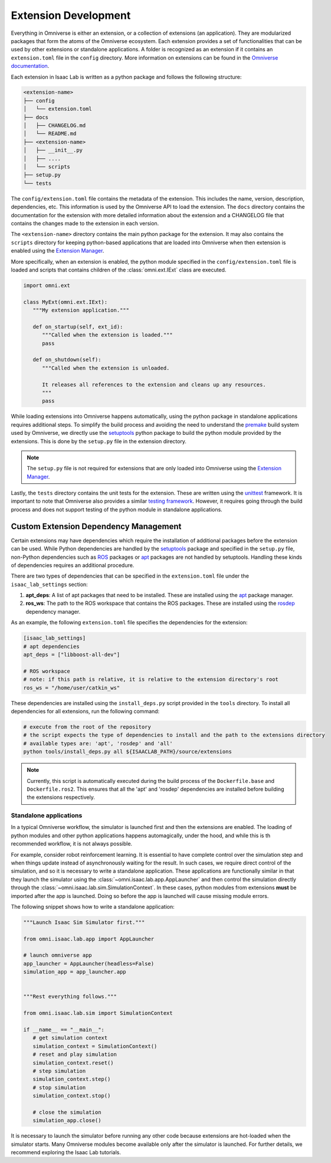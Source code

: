 Extension Development
=======================

Everything in Omniverse is either an extension, or a collection of extensions (an application). They are
modularized packages that form the atoms of the Omniverse ecosystem. Each extension
provides a set of functionalities that can be used by other extensions or
standalone applications. A folder is recognized as an extension if it contains
an ``extension.toml`` file in the ``config`` directory. More information on extensions can be found in the
`Omniverse documentation <https://docs.omniverse.nvidia.com/kit/docs/kit-manual/latest/guide/extensions_basic.html>`__.

Each extension in Isaac Lab is written as a python package and follows the following structure:

.. code:: bash

   <extension-name>
   ├── config
   │   └── extension.toml
   ├── docs
   │   ├── CHANGELOG.md
   │   └── README.md
   ├── <extension-name>
   │   ├── __init__.py
   │   ├── ....
   │   └── scripts
   ├── setup.py
   └── tests

The ``config/extension.toml`` file contains the metadata of the extension. This
includes the name, version, description, dependencies, etc. This information is used
by the Omniverse API to load the extension. The ``docs`` directory contains the documentation
for the extension with more detailed information about the extension and a CHANGELOG
file that contains the changes made to the extension in each version.

The ``<extension-name>`` directory contains the main python package for the extension.
It may also contains the ``scripts`` directory for keeping python-based applications
that are loaded into Omniverse when then extension is enabled using the
`Extension Manager <https://docs.omniverse.nvidia.com/kit/docs/kit-manual/latest/guide/extensions_basic.html>`__.

More specifically, when an extension is enabled, the python module specified in the
``config/extension.toml`` file is loaded and scripts that contains children of the
:class:`omni.ext.IExt` class are executed.

.. code:: python

   import omni.ext

   class MyExt(omni.ext.IExt):
      """My extension application."""

      def on_startup(self, ext_id):
         """Called when the extension is loaded."""
         pass

      def on_shutdown(self):
         """Called when the extension is unloaded.

         It releases all references to the extension and cleans up any resources.
         """
         pass

While loading extensions into Omniverse happens automatically, using the python package
in standalone applications requires additional steps. To simplify the build process and
avoiding the need to understand the `premake <https://premake.github.io/>`__
build system used by Omniverse, we directly use the `setuptools <https://setuptools.readthedocs.io/en/latest/>`__
python package to build the python module provided by the extensions. This is done by the
``setup.py`` file in the extension directory.

.. note::

   The ``setup.py`` file is not required for extensions that are only loaded into Omniverse
   using the `Extension Manager <https://docs.omniverse.nvidia.com/prod_extensions/prod_extensions/ext_extension-manager.html>`__.

Lastly, the ``tests`` directory contains the unit tests for the extension. These are written
using the `unittest <https://docs.python.org/3/library/unittest.html>`__ framework. It is
important to note that Omniverse also provides a similar
`testing framework <https://docs.omniverse.nvidia.com/kit/docs/kit-manual/104.0/guide/testing_exts_python.html>`__.
However, it requires going through the build process and does not support testing of the python module in
standalone applications.

Custom Extension Dependency Management
^^^^^^^^^^^^^^^^^^^^^^^^^^^^^^^^^^^^^^

Certain extensions may have dependencies which require the installation of additional packages before the extension
can be used. While Python dependencies are handled by the `setuptools <https://setuptools.readthedocs.io/en/latest/>`__
package and specified in the ``setup.py`` file, non-Python dependencies such as `ROS <https://www.ros.org/>`__
packages or `apt <https://en.wikipedia.org/wiki/APT_(software)>`__ packages are not handled by setuptools.
Handling these kinds of dependencies requires an additional procedure.

There are two types of dependencies that can be specified in the ``extension.toml`` file
under the ``isaac_lab_settings`` section:

1. **apt_deps**: A list of apt packages that need to be installed. These are installed using the
   `apt <https://ubuntu.com/server/docs/package-management>`__ package manager.
2. **ros_ws**: The path to the ROS workspace that contains the ROS packages. These are installed using
   the `rosdep <https://docs.ros.org/en/humble/Tutorials/Intermediate/Rosdep.html>`__ dependency manager.

As an example, the following ``extension.toml`` file specifies the dependencies for the extension:

.. code-block:: toml

   [isaac_lab_settings]
   # apt dependencies
   apt_deps = ["libboost-all-dev"]

   # ROS workspace
   # note: if this path is relative, it is relative to the extension directory's root
   ros_ws = "/home/user/catkin_ws"

These dependencies are installed using the ``install_deps.py`` script provided in the ``tools`` directory.
To install all dependencies for all extensions, run the following command:

.. code-block:: bash

   # execute from the root of the repository
   # the script expects the type of dependencies to install and the path to the extensions directory
   # available types are: 'apt', 'rosdep' and 'all'
   python tools/install_deps.py all ${ISAACLAB_PATH}/source/extensions

.. note::
   Currently, this script is automatically executed during the build process of the ``Dockerfile.base``
   and ``Dockerfile.ros2``. This ensures that all the 'apt' and 'rosdep' dependencies are installed
   before building the extensions respectively.


Standalone applications
~~~~~~~~~~~~~~~~~~~~~~~

In a typical Omniverse workflow, the simulator is launched first and then the extensions are
enabled. The loading of python modules and other python applications happens automagically, under the hood, and while this is th recommended
workflow, it is not always possible.

For example, consider robot reinforcement learning. It is essential to have complete control over the simulation step
and when things update instead of asynchronously waiting for the result. In
such cases, we require direct control of the simulation, and so it is necessary to write a standalone application. These applications are functionally similar in that they launch the simulator using the :class:`~omni.isaac.lab.app.AppLauncher` and
then control the simulation directly through the :class:`~omni.isaac.lab.sim.SimulationContext`. In these cases, python modules from extensions **must** be imported after the app is launched.  Doing so before the app is launched will cause missing module errors.

The following snippet shows how to write a standalone application:

.. code:: python

   """Launch Isaac Sim Simulator first."""

   from omni.isaac.lab.app import AppLauncher

   # launch omniverse app
   app_launcher = AppLauncher(headless=False)
   simulation_app = app_launcher.app


   """Rest everything follows."""

   from omni.isaac.lab.sim import SimulationContext

   if __name__ == "__main__":
      # get simulation context
      simulation_context = SimulationContext()
      # reset and play simulation
      simulation_context.reset()
      # step simulation
      simulation_context.step()
      # stop simulation
      simulation_context.stop()

      # close the simulation
      simulation_app.close()


It is necessary to launch the simulator before running any other code because extensions are hot-loaded
when the simulator starts. Many Omniverse modules become available only after the simulator is launched.
For further details, we recommend exploring the Isaac Lab tutorials.
